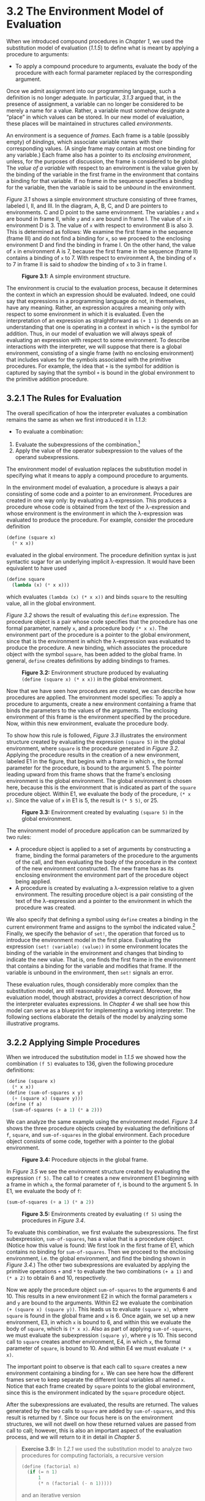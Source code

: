 * 3.2 The Environment Model of Evaluation


When we introduced compound procedures in [[Chapter 1]], we used the substitution model of evaluation ([[1.1.5]]) to define what is meant by applying a procedure to arguments:

- To apply a compound procedure to arguments, evaluate the body of the procedure with each formal parameter replaced by the corresponding argument.

Once we admit assignment into our programming language, such a definition is no longer adequate. In particular, [[3.1.3]] argued that, in the presence of assignment, a variable can no longer be considered to be merely a name for a value. Rather, a variable must somehow designate a “place” in which values can be stored. In our new model of evaluation, these places will be maintained in structures called  /environments/.

An environment is a sequence of  /frames/. Each frame is a table (possibly empty) of  /bindings/, which associate variable names with their corresponding values. (A single frame may contain at most one binding for any variable.) Each frame also has a pointer to its  /enclosing environment/, unless, for the purposes of discussion, the frame is considered to be  /global/. The  /value of a variable/ with respect to an environment is the value given by the binding of the variable in the first frame in the environment that contains a binding for that variable. If no frame in the sequence specifies a binding for the variable, then the variable is said to be  /unbound/ in the environment.

[[Figure 3.1]] shows a simple environment structure consisting of three frames, labeled I, II, and III. In the diagram, A, B, C, and D are pointers to environments. C and D point to the same environment. The variables =z= and =x= are bound in frame II, while =y= and =x= are bound in frame I. The value of =x= in environment D is 3. The value of =x= with respect to environment B is also 3. This is determined as follows: We examine the first frame in the sequence (frame III) and do not find a binding for =x=, so we proceed to the enclosing environment D and find the binding in frame I. On the other hand, the value of =x= in environment A is 7, because the first frame in the sequence (frame II) contains a binding of =x= to 7. With respect to environment A, the binding of =x= to 7 in frame II is said to  /shadow/ the binding of =x= to 3 in frame I.

#+CAPTION: *Figure 3.1:* A simple environment structure.
[[file:fig/chap3/Fig3.1b.std.svg]]

The environment is crucial to the evaluation process, because it determines the context in which an expression should be evaluated. Indeed, one could say that expressions in a programming language do not, in themselves, have any meaning. Rather, an expression acquires a meaning only with respect to some environment in which it is evaluated. Even the interpretation of an expression as straightforward as =(+ 1 1)= depends on an understanding that one is operating in a context in which =+= is the symbol for addition. Thus, in our model of evaluation we will always speak of evaluating an expression with respect to some environment. To describe interactions with the interpreter, we will suppose that there is a global environment, consisting of a single frame (with no enclosing environment) that includes values for the symbols associated with the primitive procedures. For example, the idea that =+= is the symbol for addition is captured by saying that the symbol =+= is bound in the global environment to the primitive addition procedure.


** 3.2.1 The Rules for Evaluation


The overall specification of how the interpreter evaluates a combination remains the same as when we first introduced it in [[1.1.3]]:

- To evaluate a combination:

1. Evaluate the subexpressions of the combination.[fn:3-140]
2. Apply the value of the operator subexpression to the values of the operand subexpressions.

The environment model of evaluation replaces the substitution model in specifying what it means to apply a compound procedure to arguments.

In the environment model of evaluation, a procedure is always a pair consisting of some code and a pointer to an environment. Procedures are created in one way only: by evaluating a λ-expression. This produces a procedure whose code is obtained from the text of the λ-expression and whose environment is the environment in which the λ-expression was evaluated to produce the procedure. For example, consider the procedure definition

#+BEGIN_SRC lisp
    (define (square x)
      (* x x))
#+END_SRC

evaluated in the global environment. The procedure definition syntax is just syntactic sugar for an underlying implicit λ-expression. It would have been equivalent to have used

#+BEGIN_SRC lisp
    (define square
      (lambda (x) (* x x)))
#+END_SRC

which evaluates =(lambda (x) (* x x))= and binds =square= to the resulting value, all in the global environment.

[[Figure 3.2]] shows the result of evaluating this =define= expression. The procedure object is a pair whose code specifies that the procedure has one formal parameter, namely =x=, and a procedure body =(* x x)=. The environment part of the procedure is a pointer to the global environment, since that is the environment in which the λ-expression was evaluated to produce the procedure. A new binding, which associates the procedure object with the symbol =square=, has been added to the global frame. In general, =define= creates definitions by adding bindings to frames.

#+CAPTION: *Figure 3.2:* Environment structure produced by evaluating =(define (square x) (* x x))= in the global environment.
[[file:fig/chap3/Fig3.2b.std.svg]]

Now that we have seen how procedures are created, we can describe how procedures are applied. The environment model specifies: To apply a procedure to arguments, create a new environment containing a frame that binds the parameters to the values of the arguments. The enclosing environment of this frame is the environment specified by the procedure. Now, within this new environment, evaluate the procedure body.

To show how this rule is followed, [[Figure 3.3]] illustrates the environment structure created by evaluating the expression =(square 5)= in the global environment, where =square= is the procedure generated in [[Figure 3.2]]. Applying the procedure results in the creation of a new environment, labeled E1 in the figure, that begins with a frame in which =x=, the formal parameter for the procedure, is bound to the argument 5. The pointer leading upward from this frame shows that the frame's enclosing environment is the global environment. The global environment is chosen here, because this is the environment that is indicated as part of the =square= procedure object. Within E1, we evaluate the body of the procedure, =(* x x)=. Since the value of =x= in E1 is 5, the result is =(* 5 5)=, or 25.

#+CAPTION: *Figure 3.3:* Environment created by evaluating =(square 5)= in the global environment.
[[file:fig/chap3/Fig3.3b.std.svg]]

The environment model of procedure application can be summarized by two rules:

- A procedure object is applied to a set of arguments by constructing a frame, binding the formal parameters of the procedure to the arguments of the call, and then evaluating the body of the procedure in the context of the new environment constructed. The new frame has as its enclosing environment the environment part of the procedure object being applied.
- A procedure is created by evaluating a λ-expression relative to a given environment. The resulting procedure object is a pair consisting of the text of the λ-expression and a pointer to the environment in which the procedure was created.

We also specify that defining a symbol using =define= creates a binding in the current environment frame and assigns to the symbol the indicated value.[fn:3-141] Finally, we specify the behavior of =set!=, the operation that forced us to introduce the environment model in the first place. Evaluating the expression =(set! ⟨variable⟩ ⟨value⟩)= in some environment locates the binding of the variable in the environment and changes that binding to indicate the new value. That is, one finds the first frame in the environment that contains a binding for the variable and modifies that frame. If the variable is unbound in the environment, then =set!= signals an error.

These evaluation rules, though considerably more complex than the substitution model, are still reasonably straightforward. Moreover, the evaluation model, though abstract, provides a correct description of how the interpreter evaluates expressions. In [[Chapter 4]] we shall see how this model can serve as a blueprint for implementing a working interpreter. The following sections elaborate the details of the model by analyzing some illustrative programs.


** 3.2.2 Applying Simple Procedures


When we introduced the substitution model in [[1.1.5]] we showed how the combination =(f 5)= evaluates to 136, given the following procedure definitions:

#+BEGIN_SRC lisp
    (define (square x)
      (* x x))
    (define (sum-of-squares x y)
      (+ (square x) (square y)))
    (define (f a)
      (sum-of-squares (+ a 1) (* a 2)))
#+END_SRC

We can analyze the same example using the environment model. [[Figure 3.4]] shows the three procedure objects created by evaluating the definitions of =f=, =square=, and =sum-of-squares= in the global environment. Each procedure object consists of some code, together with a pointer to the global environment.

#+CAPTION: *Figure 3.4:* Procedure objects in the global frame.
[[file:fig/chap3/Fig3.4b.std.svg]]

In [[Figure 3.5]] we see the environment structure created by evaluating the expression =(f 5)=. The call to =f= creates a new environment E1 beginning with a frame in which =a=, the formal parameter of =f=, is bound to the argument 5. In E1, we evaluate the body of =f=:

#+BEGIN_SRC lisp
    (sum-of-squares (+ a 1) (* a 2))
#+END_SRC

#+CAPTION: *Figure 3.5:* Environments created by evaluating =(f 5)= using the procedures in [[Figure 3.4]].
[[file:fig/chap3/Fig3.5b.std.svg]]

To evaluate this combination, we first evaluate the subexpressions. The first subexpression, =sum-of-squares=, has a value that is a procedure object. (Notice how this value is found: We first look in the first frame of E1, which contains no binding for =sum-of-squares=. Then we proceed to the enclosing environment, i.e. the global environment, and find the binding shown in [[Figure 3.4]].) The other two subexpressions are evaluated by applying the primitive operations =+= and =*= to evaluate the two combinations =(+ a 1)= and =(* a 2)= to obtain 6 and 10, respectively.

Now we apply the procedure object =sum-of-squares= to the arguments 6 and 10. This results in a new environment E2 in which the formal parameters =x= and =y= are bound to the arguments. Within E2 we evaluate the combination =(+ (square x) (square y))=. This leads us to evaluate =(square x)=, where =square= is found in the global frame and =x= is 6. Once again, we set up a new environment, E3, in which =x= is bound to 6, and within this we evaluate the body of =square=, which is =(* x x)=. Also as part of applying =sum-of-squares=, we must evaluate the subexpression =(square y)=, where =y= is 10. This second call to =square= creates another environment, E4, in which =x=, the formal parameter of =square=, is bound to 10. And within E4 we must evaluate =(* x x)=.

The important point to observe is that each call to =square= creates a new environment containing a binding for =x=. We can see here how the different frames serve to keep separate the different local variables all named =x=. Notice that each frame created by =square= points to the global environment, since this is the environment indicated by the =square= procedure object.

After the subexpressions are evaluated, the results are returned. The values generated by the two calls to =square= are added by =sum-of-squares=, and this result is returned by =f=. Since our focus here is on the environment structures, we will not dwell on how these returned values are passed from call to call; however, this is also an important aspect of the evaluation process, and we will return to it in detail in [[Chapter 5]].

#+BEGIN_QUOTE
  *Exercise 3.9:* In [[1.2.1]] we used the substitution model to analyze two procedures for computing factorials, a recursive version

  #+BEGIN_SRC lisp
      (define (factorial n)
        (if (= n 1)
            1
            (* n (factorial (- n 1)))))
  #+END_SRC

  and an iterative version

  #+BEGIN_SRC lisp
      (define (factorial n)
        (fact-iter 1 1 n))

      (define (fact-iter product
                         counter
                         max-count)
        (if (> counter max-count)
            product
            (fact-iter (* counter product)
                       (+ counter 1)
                       max-count)))
  #+END_SRC

  Show the environment structures created by evaluating =(factorial 6)= using each version of the =factorial= procedure.[fn:3-142]
#+END_QUOTE


** 3.2.3 Frames as the Repository of Local State


We can turn to the environment model to see how procedures and assignment can be used to represent objects with local state. As an example, consider the “withdrawal processor” from [[3.1.1]] created by calling the procedure

#+BEGIN_SRC lisp
    (define (make-withdraw balance)
      (lambda (amount)
        (if (>= balance amount)
            (begin (set! balance
                         (- balance amount))
                   balance)
            "Insufficient funds")))
#+END_SRC

Let us describe the evaluation of

#+BEGIN_SRC lisp
    (define W1 (make-withdraw 100))
#+END_SRC

followed by

#+BEGIN_SRC lisp
    (W1 50)
    50
#+END_SRC

[[Figure 3.6]] shows the result of defining the =make-withdraw= procedure in the global environment. This produces a procedure object that contains a pointer to the global environment. So far, this is no different from the examples we have already seen, except that the body of the procedure is itself a λ-expression.

#+CAPTION: *Figure 3.6:* Result of defining =make-withdraw= in the global environment.
[[file:fig/chap3/Fig3.6c.std.svg]]

The interesting part of the computation happens when we apply the procedure =make-withdraw= to an argument:

#+BEGIN_SRC lisp
    (define W1 (make-withdraw 100))
#+END_SRC

We begin, as usual, by setting up an environment E1 in which the formal parameter =balance= is bound to the argument 100. Within this environment, we evaluate the body of =make-withdraw=, namely the λ-expression. This constructs a new procedure object, whose code is as specified by the =lambda= and whose environment is E1, the environment in which the =lambda= was evaluated to produce the procedure. The resulting procedure object is the value returned by the call to =make-withdraw=. This is bound to =W1= in the global environment, since the =define= itself is being evaluated in the global environment. [[Figure 3.7]] shows the resulting environment structure.

#+CAPTION: *Figure 3.7:* Result of evaluating =(define W1 (make-withdraw 100))=.
[[file:fig/chap3/Fig3.7b.std.svg]]

Now we can analyze what happens when =W1= is applied to an argument:

#+BEGIN_SRC lisp
    (W1 50)
    50
#+END_SRC

We begin by constructing a frame in which =amount=, the formal parameter of =W1=, is bound to the argument 50. The crucial point to observe is that this frame has as its enclosing environment not the global environment, but rather the environment E1, because this is the environment that is specified by the =W1= procedure object. Within this new environment, we evaluate the body of the procedure:

#+BEGIN_SRC lisp
    (if (>= balance amount)
        (begin (set! balance (- balance amount))
               balance)
        "Insufficient funds")
#+END_SRC

The resulting environment structure is shown in [[Figure 3.8]]. The expression being evaluated references both =amount= and =balance=. =Amount= will be found in the first frame in the environment, while =balance= will be found by following the enclosing-environment pointer to E1.

#+CAPTION: *Figure 3.8:* Environments created by applying the procedure object =W1=.
[[file:fig/chap3/Fig3.8c.std.svg]]

When the =set!= is executed, the binding of =balance= in E1 is changed. At the completion of the call to =W1=, =balance= is 50, and the frame that contains =balance= is still pointed to by the procedure object =W1=. The frame that binds =amount= (in which we executed the code that changed =balance=) is no longer relevant, since the procedure call that constructed it has terminated, and there are no pointers to that frame from other parts of the environment. The next time =W1= is called, this will build a new frame that binds =amount= and whose enclosing environment is E1. We see that E1 serves as the “place” that holds the local state variable for the procedure object =W1=. [[Figure 3.9]] shows the situation after the call to =W1=.

#+CAPTION: *Figure 3.9:* Environments after the call to =W1=.
[[file:fig/chap3/Fig3.9b.std.svg]]

Observe what happens when we create a second “withdraw” object by making another call to =make-withdraw=:

#+BEGIN_SRC lisp
    (define W2 (make-withdraw 100))
#+END_SRC

This produces the environment structure of [[Figure 3.10]], which shows that =W2= is a procedure object, that is, a pair with some code and an environment. The environment E2 for =W2= was created by the call to =make-withdraw=. It contains a frame with its own local binding for =balance=. On the other hand, =W1= and =W2= have the same code: the code specified by the λ-expression in the body of =make-withdraw=.[fn:3-143] We see here why =W1= and =W2= behave as independent objects. Calls to =W1= reference the state variable =balance= stored in E1, whereas calls to =W2= reference the =balance= stored in E2. Thus, changes to the local state of one object do not affect the other object.

#+CAPTION: *Figure 3.10:* Using =(define W2 (make-withdraw 100))= to create a second object.
[[file:fig/chap3/Fig3.10b.std.svg]]

#+BEGIN_QUOTE
  *Exercise 3.10:* In the =make-withdraw= procedure, the local variable =balance= is created as a parameter of =make-withdraw=. We could also create the local state variable explicitly, using =let=, as follows:

  #+BEGIN_SRC lisp
      (define (make-withdraw initial-amount)
        (let ((balance initial-amount))
          (lambda (amount)
            (if (>= balance amount)
                (begin (set! balance
                             (- balance amount))
                       balance)
                "Insufficient funds"))))
  #+END_SRC

  Recall from [[1.3.2]] that =let= is simply syntactic sugar for a procedure call:

  #+BEGIN_SRC lisp
      (let ((⟨var⟩ ⟨exp⟩)) ⟨body⟩)
  #+END_SRC

  is interpreted as an alternate syntax for

  #+BEGIN_SRC lisp
      ((lambda (⟨var⟩) ⟨body⟩) ⟨exp⟩)
  #+END_SRC

  Use the environment model to analyze this alternate version of =make-withdraw=, drawing figures like the ones above to illustrate the interactions

  #+BEGIN_SRC lisp
      (define W1 (make-withdraw 100))
      (W1 50)
      (define W2 (make-withdraw 100))
  #+END_SRC

  Show that the two versions of =make-withdraw= create objects with the same behavior. How do the environment structures differ for the two versions?
#+END_QUOTE


** 3.2.4 Internal Definitions


Section [[1.1.8]] introduced the idea that procedures can have internal definitions, thus leading to a block structure as in the following procedure to compute square roots:

#+BEGIN_SRC lisp
    (define (sqrt x)
      (define (good-enough? guess)
        (< (abs (- (square guess) x)) 0.001))
      (define (improve guess)
        (average guess (/ x guess)))
      (define (sqrt-iter guess)
        (if (good-enough? guess)
            guess
            (sqrt-iter (improve guess))))
      (sqrt-iter 1.0))
#+END_SRC

Now we can use the environment model to see why these internal definitions behave as desired. [[Figure 3.11]] shows the point in the evaluation of the expression =(sqrt 2)= where the internal procedure =good-enough?= has been called for the first time with =guess= equal to 1.

#+CAPTION: *Figure 3.11:* =Sqrt= procedure with internal definitions.
[[file:fig/chap3/Fig3.11b.std.svg]]

Observe the structure of the environment. =Sqrt= is a symbol in the global environment that is bound to a procedure object whose associated environment is the global environment. When =sqrt= was called, a new environment E1 was formed, subordinate to the global environment, in which the parameter =x= is bound to 2. The body of =sqrt= was then evaluated in E1. Since the first expression in the body of =sqrt= is

#+BEGIN_SRC lisp
    (define (good-enough? guess)
      (< (abs (- (square guess) x)) 0.001))
#+END_SRC

evaluating this expression defined the procedure =good-enough?= in the environment E1. To be more precise, the symbol =good-enough?= was added to the first frame of E1, bound to a procedure object whose associated environment is E1. Similarly, =improve= and =sqrt-iter= were defined as procedures in E1. For conciseness, [[Figure 3.11]] shows only the procedure object for =good-enough?=.

After the local procedures were defined, the expression =(sqrt-iter 1.0)= was evaluated, still in environment E1. So the procedure object bound to =sqrt-iter= in E1 was called with 1 as an argument. This created an environment E2 in which =guess=, the parameter of =sqrt-iter=, is bound to 1. =Sqrt-iter= in turn called =good-enough?= with the value of =guess= (from E2) as the argument for =good-enough?=. This set up another environment, E3, in which =guess= (the parameter of =good-enough?=) is bound to 1. Although =sqrt-iter= and =good-enough?= both have a parameter named =guess=, these are two distinct local variables located in different frames. Also, E2 and E3 both have E1 as their enclosing environment, because the =sqrt-iter= and =good-enough?= procedures both have E1 as their environment part. One consequence of this is that the symbol =x= that appears in the body of =good-enough?= will reference the binding of =x= that appears in E1, namely the value of =x= with which the original =sqrt= procedure was called.

The environment model thus explains the two key properties that make local procedure definitions a useful technique for modularizing programs:

- The names of the local procedures do not interfere with names external to the enclosing procedure, because the local procedure names will be bound in the frame that the procedure creates when it is run, rather than being bound in the global environment.
- The local procedures can access the arguments of the enclosing procedure, simply by using parameter names as free variables. This is because the body of the local procedure is evaluated in an environment that is subordinate to the evaluation environment for the enclosing procedure.

#+BEGIN_QUOTE
  *Exercise 3.11:* In [[3.2.3]] we saw how the environment model described the behavior of procedures with local state. Now we have seen how internal definitions work. A typical message-passing procedure contains both of these aspects. Consider the bank account procedure of [[3.1.1]]:

  #+BEGIN_SRC lisp
      (define (make-account balance)
        (define (withdraw amount)
          (if (>= balance amount)
              (begin (set! balance
                           (- balance
                              amount))
                     balance)
              "Insufficient funds"))
        (define (deposit amount)
          (set! balance (+ balance amount))
          balance)
        (define (dispatch m)
          (cond ((eq? m 'withdraw) withdraw)
                ((eq? m 'deposit) deposit)
                (else (error "Unknown request:
                              MAKE-ACCOUNT"
                             m))))
        dispatch)
  #+END_SRC

  Show the environment structure generated by the sequence of interactions

  #+BEGIN_SRC lisp
      (define acc (make-account 50))

      ((acc 'deposit) 40)
      90

      ((acc 'withdraw) 60)
      30
  #+END_SRC

  Where is the local state for =acc= kept? Suppose we define another account

  #+BEGIN_SRC lisp
      (define acc2 (make-account 100))
  #+END_SRC

  How are the local states for the two accounts kept distinct? Which parts of the environment structure are shared between =acc= and =acc2=?
#+END_QUOTE

** Footnotes


[fn:3-140] Assignment introduces a subtlety into step 1 of the evaluation rule. As shown in [[Exercise 3.8]], the presence of assignment allows us to write expressions that will produce different values depending on the order in which the subexpressions in a combination are evaluated. Thus, to be precise, we should specify an evaluation order in step 1 (e.g., left to right or right to left). However, this order should always be considered to be an implementation detail, and one should never write programs that depend on some particular order. For instance, a sophisticated compiler might optimize a program by varying the order in which subexpressions are evaluated.

[fn:3-141] If there is already a binding for the variable in the current frame, then the binding is changed. This is convenient because it allows redefinition of symbols; however, it also means that =define= can be used to change values, and this brings up the issues of assignment without explicitly using =set!=. Because of this, some people prefer redefinitions of existing symbols to signal errors or warnings.

[fn:3-142] The environment model will not clarify our claim in [[1.2.1]] that the interpreter can execute a procedure such as =fact-iter= in a constant amount of space using tail recursion. We will discuss tail recursion when we deal with the control structure of the interpreter in [[5.4]].

[fn:3-143] Whether =W1= and =W2= share the same physical code stored in the computer, or whether they each keep a copy of the code, is a detail of the implementation. For the interpreter we implement in [[Chapter 4]], the code is in fact shared.
